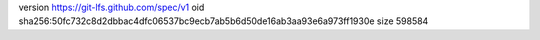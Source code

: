 version https://git-lfs.github.com/spec/v1
oid sha256:50fc732c8d2dbbac4dfc06537bc9ecb7ab5b6d50de16ab3aa93e6a973ff1930e
size 598584

